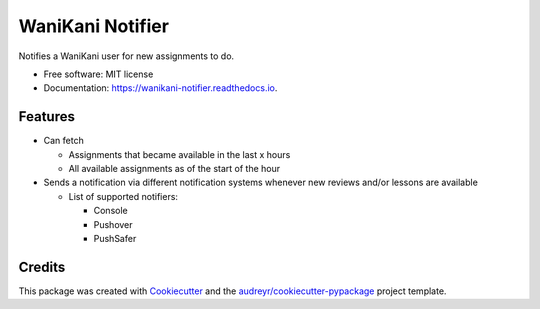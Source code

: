 =================
WaniKani Notifier
=================


.. image:: https://img.shields.io/pypi/v/wanikani_notifier.svg
        :target: https://pypi.python.org/pypi/wanikani_notifier

.. image:: https://readthedocs.org/projects/wanikani-notifier/badge/?version=latest
        :target: https://wanikani-notifier.readthedocs.io/en/latest/?version=latest
        :alt: Documentation Status




Notifies a WaniKani user for new assignments to do.


* Free software: MIT license
* Documentation: https://wanikani-notifier.readthedocs.io.


Features
--------

* Can fetch

  * Assignments that became available in the last x hours
  * All available assignments as of the start of the hour

* Sends a notification via different notification systems whenever new reviews and/or lessons are available

  * List of supported notifiers:

    * Console
    * Pushover
    * PushSafer


Credits
-------

This package was created with Cookiecutter_ and the `audreyr/cookiecutter-pypackage`_ project template.

.. _Cookiecutter: https://github.com/audreyr/cookiecutter
.. _`audreyr/cookiecutter-pypackage`: https://github.com/audreyr/cookiecutter-pypackage
